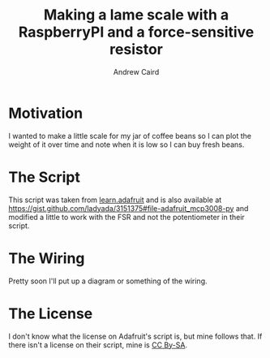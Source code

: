 #+TITLE: Making a lame scale with a RaspberryPI and a force-sensitive resistor
#+AUTHOR: Andrew Caird
#+EMAIL: acaird@gmail.com

* Motivation

  I wanted to make a little scale for my jar of coffee beans so I can plot
  the weight of it over time and note when it is low so I can buy fresh
  beans.

* The Script

  This script was taken from [[https://learn.adafruit.com/reading-a-analog-in-and-controlling-audio-volume-with-the-raspberry-pi/connecting-the-cobbler-to-a-mcp3008][learn.adafruit]] 
  and is also available at [[https://gist.github.com/ladyada/3151375#file-adafruit_mcp3008-py]]
  and modified a little to work with the FSR and not the potentiometer in their script.

* The Wiring

  Pretty soon I'll put up a diagram or something of the wiring.

* The License

  I don't know what the license on Adafruit's script is, but mine follows that.  If there isn't a license
  on their script, mine is [[http://creativecommons.org/licenses/by-sa/4.0/][CC By-SA]].
